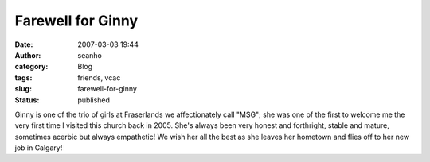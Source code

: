 Farewell for Ginny
##################
:date: 2007-03-03 19:44
:author: seanho
:category: Blog
:tags: friends, vcac
:slug: farewell-for-ginny
:status: published

Ginny is one of the trio of girls at Fraserlands we affectionately call
"MSG"; she was one of the first to welcome me the very first time I
visited this church back in 2005. She's always been very honest and
forthright, stable and mature, sometimes acerbic but always empathetic!
We wish her all the best as she leaves her hometown and flies off to her
new job in Calgary!
